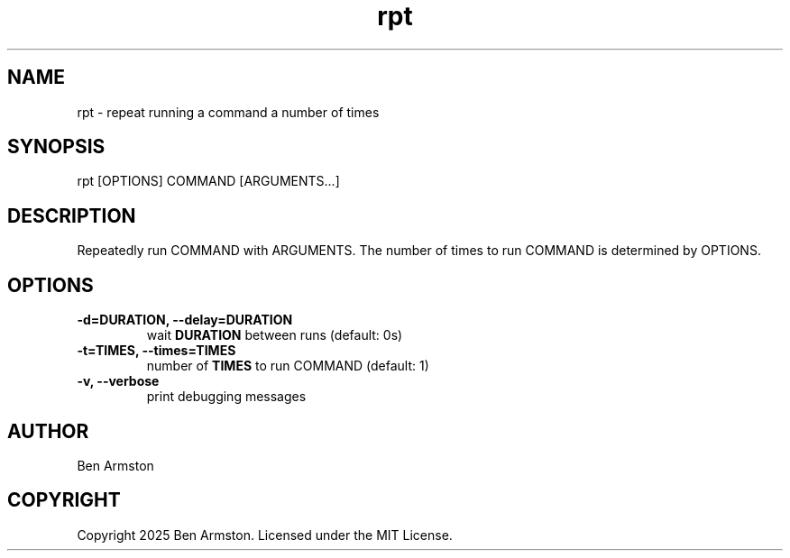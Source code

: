 .nh
.TH rpt 1 "" "" "rpt Manual"

.SH NAME
rpt \- repeat running a command a number of times


.SH SYNOPSIS
.EX
rpt [OPTIONS] COMMAND [ARGUMENTS...]
.EE


.SH DESCRIPTION
Repeatedly run COMMAND with ARGUMENTS.  The number of times to run COMMAND
is determined by OPTIONS.


.SH OPTIONS
.TP
\fB-d=DURATION, --delay=DURATION\fP
wait \fBDURATION\fR between runs (default: 0s)

.TP
\fB-t=TIMES, --times=TIMES\fP
number of \fBTIMES\fR to run COMMAND (default: 1)

.TP
\fB-v, --verbose\fP
print debugging messages


.SH AUTHOR
Ben Armston


.SH COPYRIGHT
Copyright 2025 Ben Armston. Licensed under the MIT License.
